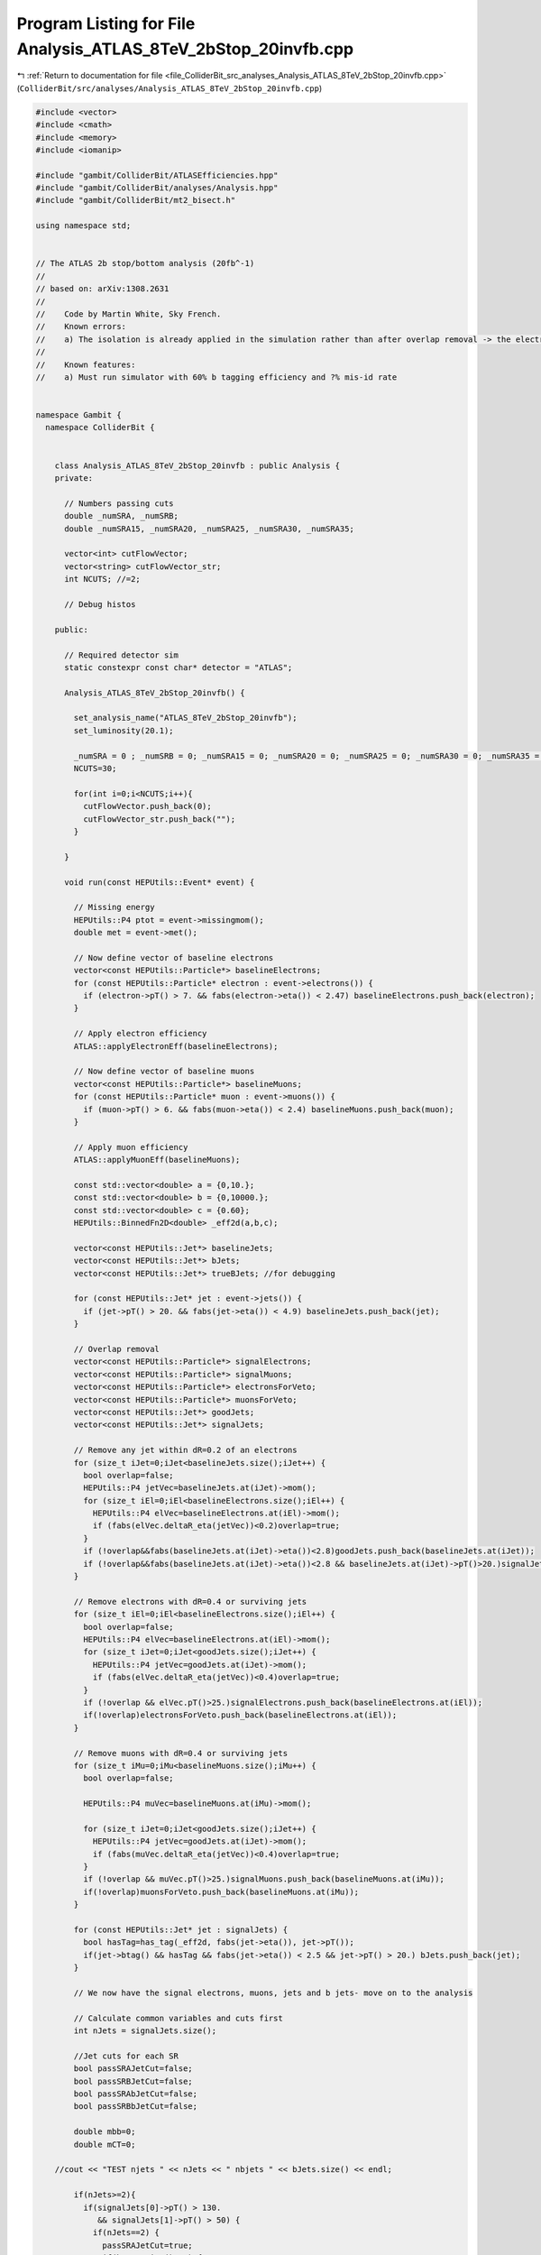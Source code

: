 
.. _program_listing_file_ColliderBit_src_analyses_Analysis_ATLAS_8TeV_2bStop_20invfb.cpp:

Program Listing for File Analysis_ATLAS_8TeV_2bStop_20invfb.cpp
===============================================================

|exhale_lsh| :ref:`Return to documentation for file <file_ColliderBit_src_analyses_Analysis_ATLAS_8TeV_2bStop_20invfb.cpp>` (``ColliderBit/src/analyses/Analysis_ATLAS_8TeV_2bStop_20invfb.cpp``)

.. |exhale_lsh| unicode:: U+021B0 .. UPWARDS ARROW WITH TIP LEFTWARDS

.. code-block:: cpp

   #include <vector>
   #include <cmath>
   #include <memory>
   #include <iomanip>
   
   #include "gambit/ColliderBit/ATLASEfficiencies.hpp"
   #include "gambit/ColliderBit/analyses/Analysis.hpp"
   #include "gambit/ColliderBit/mt2_bisect.h"
   
   using namespace std;
   
   
   // The ATLAS 2b stop/bottom analysis (20fb^-1)
   //
   // based on: arXiv:1308.2631
   //
   //    Code by Martin White, Sky French.
   //    Known errors:
   //    a) The isolation is already applied in the simulation rather than after overlap removal -> the electron and muon veto technically require a veto on base-line electrons/muons not overlapping with jets
   //
   //    Known features:
   //    a) Must run simulator with 60% b tagging efficiency and ?% mis-id rate
   
   
   namespace Gambit {
     namespace ColliderBit {
   
   
       class Analysis_ATLAS_8TeV_2bStop_20invfb : public Analysis {
       private:
   
         // Numbers passing cuts
         double _numSRA, _numSRB;
         double _numSRA15, _numSRA20, _numSRA25, _numSRA30, _numSRA35;
   
         vector<int> cutFlowVector;
         vector<string> cutFlowVector_str;
         int NCUTS; //=2;
   
         // Debug histos
   
       public:
   
         // Required detector sim
         static constexpr const char* detector = "ATLAS";
   
         Analysis_ATLAS_8TeV_2bStop_20invfb() {
   
           set_analysis_name("ATLAS_8TeV_2bStop_20invfb");
           set_luminosity(20.1);
   
           _numSRA = 0 ; _numSRB = 0; _numSRA15 = 0; _numSRA20 = 0; _numSRA25 = 0; _numSRA30 = 0; _numSRA35 = 0;
           NCUTS=30;
   
           for(int i=0;i<NCUTS;i++){
             cutFlowVector.push_back(0);
             cutFlowVector_str.push_back("");
           }
   
         }
   
         void run(const HEPUtils::Event* event) {
   
           // Missing energy
           HEPUtils::P4 ptot = event->missingmom();
           double met = event->met();
   
           // Now define vector of baseline electrons
           vector<const HEPUtils::Particle*> baselineElectrons;
           for (const HEPUtils::Particle* electron : event->electrons()) {
             if (electron->pT() > 7. && fabs(electron->eta()) < 2.47) baselineElectrons.push_back(electron);
           }
   
           // Apply electron efficiency
           ATLAS::applyElectronEff(baselineElectrons);
   
           // Now define vector of baseline muons
           vector<const HEPUtils::Particle*> baselineMuons;
           for (const HEPUtils::Particle* muon : event->muons()) {
             if (muon->pT() > 6. && fabs(muon->eta()) < 2.4) baselineMuons.push_back(muon);
           }
   
           // Apply muon efficiency
           ATLAS::applyMuonEff(baselineMuons);
   
           const std::vector<double> a = {0,10.};
           const std::vector<double> b = {0,10000.};
           const std::vector<double> c = {0.60};
           HEPUtils::BinnedFn2D<double> _eff2d(a,b,c);
   
           vector<const HEPUtils::Jet*> baselineJets;
           vector<const HEPUtils::Jet*> bJets;
           vector<const HEPUtils::Jet*> trueBJets; //for debugging
   
           for (const HEPUtils::Jet* jet : event->jets()) {
             if (jet->pT() > 20. && fabs(jet->eta()) < 4.9) baselineJets.push_back(jet);
           }
   
           // Overlap removal
           vector<const HEPUtils::Particle*> signalElectrons;
           vector<const HEPUtils::Particle*> signalMuons;
           vector<const HEPUtils::Particle*> electronsForVeto;
           vector<const HEPUtils::Particle*> muonsForVeto;
           vector<const HEPUtils::Jet*> goodJets;
           vector<const HEPUtils::Jet*> signalJets;
   
           // Remove any jet within dR=0.2 of an electrons
           for (size_t iJet=0;iJet<baselineJets.size();iJet++) {
             bool overlap=false;
             HEPUtils::P4 jetVec=baselineJets.at(iJet)->mom();
             for (size_t iEl=0;iEl<baselineElectrons.size();iEl++) {
               HEPUtils::P4 elVec=baselineElectrons.at(iEl)->mom();
               if (fabs(elVec.deltaR_eta(jetVec))<0.2)overlap=true;
             }
             if (!overlap&&fabs(baselineJets.at(iJet)->eta())<2.8)goodJets.push_back(baselineJets.at(iJet));
             if (!overlap&&fabs(baselineJets.at(iJet)->eta())<2.8 && baselineJets.at(iJet)->pT()>20.)signalJets.push_back(baselineJets.at(iJet));
           }
   
           // Remove electrons with dR=0.4 or surviving jets
           for (size_t iEl=0;iEl<baselineElectrons.size();iEl++) {
             bool overlap=false;
             HEPUtils::P4 elVec=baselineElectrons.at(iEl)->mom();
             for (size_t iJet=0;iJet<goodJets.size();iJet++) {
               HEPUtils::P4 jetVec=goodJets.at(iJet)->mom();
               if (fabs(elVec.deltaR_eta(jetVec))<0.4)overlap=true;
             }
             if (!overlap && elVec.pT()>25.)signalElectrons.push_back(baselineElectrons.at(iEl));
             if(!overlap)electronsForVeto.push_back(baselineElectrons.at(iEl));
           }
   
           // Remove muons with dR=0.4 or surviving jets
           for (size_t iMu=0;iMu<baselineMuons.size();iMu++) {
             bool overlap=false;
   
             HEPUtils::P4 muVec=baselineMuons.at(iMu)->mom();
   
             for (size_t iJet=0;iJet<goodJets.size();iJet++) {
               HEPUtils::P4 jetVec=goodJets.at(iJet)->mom();
               if (fabs(muVec.deltaR_eta(jetVec))<0.4)overlap=true;
             }
             if (!overlap && muVec.pT()>25.)signalMuons.push_back(baselineMuons.at(iMu));
             if(!overlap)muonsForVeto.push_back(baselineMuons.at(iMu));
           }
   
           for (const HEPUtils::Jet* jet : signalJets) {
             bool hasTag=has_tag(_eff2d, fabs(jet->eta()), jet->pT());
             if(jet->btag() && hasTag && fabs(jet->eta()) < 2.5 && jet->pT() > 20.) bJets.push_back(jet);
           }
   
           // We now have the signal electrons, muons, jets and b jets- move on to the analysis
   
           // Calculate common variables and cuts first
           int nJets = signalJets.size();
   
           //Jet cuts for each SR
           bool passSRAJetCut=false;
           bool passSRBJetCut=false;
           bool passSRAbJetCut=false;
           bool passSRBbJetCut=false;
   
           double mbb=0;
           double mCT=0;
   
       //cout << "TEST njets " << nJets << " nbjets " << bJets.size() << endl;
   
           if(nJets>=2){
             if(signalJets[0]->pT() > 130.
                && signalJets[1]->pT() > 50) {
               if(nJets==2) {
                 passSRAJetCut=true;
                 if(bJets.size()==2) {
                   passSRAbJetCut=true;
   
                   mbb = (bJets[0]->mom()+bJets[1]->mom()).m();
   
                   double bjet1_ET = sqrt(bJets[0]->mom().pT()*bJets[0]->mom().pT()+bJets[0]->mom().m()*bJets[0]->mom().m());
                   double bjet2_ET = sqrt(bJets[1]->mom().pT()*bJets[1]->mom().pT()+bJets[1]->mom().m()*bJets[1]->mom().m());
   
                   double modPTdiff_squared=(bJets[0]->mom().px()-bJets[1]->mom().px())*(bJets[0]->mom().px()-bJets[1]->mom().px())
                     +                      (bJets[0]->mom().py()-bJets[1]->mom().py())*(bJets[0]->mom().py()-bJets[1]->mom().py());
   
                   double mct_squared = pow(bjet1_ET+bjet2_ET,2)-modPTdiff_squared;
                   mCT = sqrt(mct_squared);
                 }
               }
               if(nJets>2) {
                 if(signalJets[2]->pT() < 50.) {
                   passSRAJetCut=true;
                   //Check that the two leading jets are the b jets
                   if(bJets.size()==2 && (signalJets[0]->pT()==bJets[0]->pT()) && (signalJets[1]->pT()==bJets[1]->pT())){
                     passSRAbJetCut=true;
   
                     mbb = (bJets[0]->mom()+bJets[1]->mom()).m();
                     double bjet1_ET = sqrt(bJets[0]->mom().pT()*bJets[0]->mom().pT()+bJets[0]->mom().m()*bJets[0]->mom().m());
                     double bjet2_ET = sqrt(bJets[1]->mom().pT()*bJets[1]->mom().pT()+bJets[1]->mom().m()*bJets[1]->mom().m());
   
                     double modPTdiff_squared=(bJets[0]->mom().px()-bJets[1]->mom().px())*(bJets[0]->mom().px()-bJets[1]->mom().px())
                       +                      (bJets[0]->mom().py()-bJets[1]->mom().py())*(bJets[0]->mom().py()-bJets[1]->mom().py());
   
                     double mct_squared = pow(bjet1_ET+bjet2_ET,2)-modPTdiff_squared;
                     mCT = sqrt(mct_squared);
   
                     //double bjet1_ET = sqrt(bjet1.Pt()*bjet1.Pt()+bjet1.M()*bjet1.M());
                     //double bjet2_ET = sqrt(bjet2.Pt()*bjet2.Pt()+bjet2.M()*bjet2.M());
                     //TVector2 bjet1_pT;
                     //TVector2 bjet2_pT;
                     //bjet1_pT.Set(bjet1.Px(),bjet1.Py());
                     //bjet2_pT.Set(bjet2.Px(),bjet2.Py());
                     //double mct_squared = pow(bjet1_ET+bjet2_ET,2)-(bjet1_pT-bjet2_pT).Mod2();
                     //mCT = sqrt(mct_squared);
                   }
                 }
               }
             }
           }
   
           if(nJets>=3){
             if(signalJets[0]->pT() > 150.
                && signalJets[1]->pT() > 30.
                && signalJets[2]->pT() > 30.) {
               passSRBJetCut=true;
               //Check that the 2nd and 3rd leading jets are the b jets
               if(bJets.size()==2 && (bJets[0]->pT()==signalJets[1]->pT()) && (bJets[1]->pT()==signalJets[2]->pT())) {
                 passSRBbJetCut=true;
   
                 mbb = (bJets[0]->mom()+bJets[1]->mom()).m();
                 double bjet1_ET = sqrt(bJets[0]->mom().pT()*bJets[0]->mom().pT()+bJets[0]->mom().m()*bJets[0]->mom().m());
                 double bjet2_ET = sqrt(bJets[1]->mom().pT()*bJets[1]->mom().pT()+bJets[1]->mom().m()*bJets[1]->mom().m());
   
                 double modPTdiff_squared=(bJets[0]->mom().px()-bJets[1]->mom().px())*(bJets[0]->mom().px()-bJets[1]->mom().px())
                   +                      (bJets[0]->mom().py()-bJets[1]->mom().py())*(bJets[0]->mom().py()-bJets[1]->mom().py());
   
                 double mct_squared = pow(bjet1_ET+bjet2_ET,2)-modPTdiff_squared;
                 mCT = sqrt(mct_squared);
   
   
                 //mbb = (bjet1+bjet2).M();
                 //double bjet1_ET = sqrt(bjet1.Pt()*bjet1.Pt()+bjet1.M()*bjet1.M());
                 //double bjet2_ET = sqrt(bjet2.Pt()*bjet2.Pt()+bjet2.M()*bjet2.M());
                 //TVector2 bjet1_pT;
                 //TVector2 bjet2_pT;
                 //bjet1_pT.Set(bjet1.Px(),bjet1.Py());
                 //bjet2_pT.Set(bjet2.Px(),bjet2.Py());
                 //double mct_squared = pow(bjet1_ET+bjet2_ET,2)-(bjet1_pT-bjet2_pT).Mod2();
                 //mCT = sqrt(mct_squared);
   
               }
             }
   
           }
   
           //Calculate dphi(jet,met) for the three leading jets
           double dphi_jetmet1=9999;
           if(nJets>0)dphi_jetmet1=std::acos(std::cos(signalJets.at(0)->phi()-ptot.phi()));
           double dphi_jetmet2=9999;
           if(nJets>1)dphi_jetmet2=std::acos(std::cos(signalJets.at(1)->phi()-ptot.phi()));
           double dphi_jetmet3=9999;
           if(nJets>2)dphi_jetmet3=std::acos(std::cos(signalJets.at(2)->phi()-ptot.phi()));
   
           double dphi_min = min(dphi_jetmet1,dphi_jetmet2);
           dphi_min = min(dphi_min,dphi_jetmet3);
   
           //Calculate meff (all jets with pT>20 GeV, and met)
           //double meff = met; (Unused)
           //for (const HEPUtils::Jet* jet : signalJets) { (Unused)
           //  if(jet->pT()>20.)meff += jet->pT(); (Unused)
           //} (Unused)
           double meff2 = met; double meff3 = met; int nummeff=0;
           for (const HEPUtils::Jet* jet : signalJets) {
             nummeff++;
             if(nummeff<=2 && jet->pT()>20.)meff2 += jet->pT();
             if(nummeff<=3 && jet->pT()>20.)meff3 += jet->pT();
           }
   
   
           //Calculate HT,3 (all jets except 3 highest pT)
           double ht3 = 0; int num=0;
           for (const HEPUtils::Jet* jet : signalJets) {
             num++;
             if(num>3 && jet->pT()>20.)ht3 += jet->pT();
           }
   
           //Cutflow flags
           bool cut_ElectronVeto=false;
           bool cut_MuonVeto=false;
           //bool cut_2jets=false;
           //bool cut_3jets=false;
           //bool cut_dPhiJet1=false;
           bool cut_METGt150=false;
           bool cut_METGt250=false;
           bool cut_dPhiJets=false;
           bool cut_METmeff2=false;
           bool cut_METmeff3=false;
   
           if(electronsForVeto.size()==0)cut_ElectronVeto=true;
           if(muonsForVeto.size()==0)cut_MuonVeto=true;
           //if(passSRAJetCut)cut_2jets=true;
           //if(passSRBJetCut)cut_3jets=true;
           //if(dphi_jetmet1>2.5)cut_dPhiJet1=true;
           if(dphi_min>0.4)cut_dPhiJets=true;
           if(met>150.)cut_METGt150=true;
           if(met>250.)cut_METGt250=true;
           if(met/meff2>0.25)cut_METmeff2=true;
           if(met/meff3>0.25)cut_METmeff3=true;
   
           cutFlowVector_str[0] = "No cuts ";
           cutFlowVector_str[1] = "MET > 80 ";
           cutFlowVector_str[2] = "Lepton veto ";
           cutFlowVector_str[3] = "MET > 150 ";
           cutFlowVector_str[4] = "Jet selection ";
           cutFlowVector_str[5] = "mbb > 200 ";
           cutFlowVector_str[6] = "mCT > 150 ";
           cutFlowVector_str[7] = "mCT > 200 ";
           cutFlowVector_str[8] = "mCT > 250 ";
           cutFlowVector_str[9] = "mCT > 300 ";
           cutFlowVector_str[10] = "SRB: lepton veto ";
           cutFlowVector_str[11] = "SRB: MET > 250 ";
           cutFlowVector_str[12] = "SRB: Jet selection ";
           cutFlowVector_str[13] = "SRB: HT3 < 50  ";
           cutFlowVector_str[14] = "SRA: Jet selection  ";
           cutFlowVector_str[15] = "SRA: B jet selection  ";
   
   
           for(int j=0;j<NCUTS;j++){
             if(
                (j==0) ||
   
                (j==1 && met>80.) ||
   
                (j==2 && met>80. && cut_MuonVeto && cut_ElectronVeto) ||
   
                (j==3 && met>150. && cut_MuonVeto && cut_ElectronVeto) ||
   
                (j==4 && met>150. && cut_MuonVeto && cut_ElectronVeto && passSRAbJetCut && passSRAJetCut) ||
   
                (j==5 && met>150. && cut_MuonVeto && cut_ElectronVeto && passSRAbJetCut && passSRAJetCut && mbb > 200.) ||
   
                (j==6 && met>150. && cut_MuonVeto && cut_ElectronVeto && passSRAbJetCut && passSRAJetCut && mbb > 200. && mCT > 150.) ||
   
                (j==7 && met>150. && cut_MuonVeto && cut_ElectronVeto && passSRAbJetCut && passSRAJetCut && mbb > 200. && mCT > 200.) ||
   
                (j==8 && met>150. && cut_MuonVeto && cut_ElectronVeto && passSRAbJetCut && passSRAJetCut && mbb > 200. && mCT > 250.) ||
   
                (j==9 && met>150. && cut_MuonVeto && cut_ElectronVeto && passSRAbJetCut && passSRAJetCut && mbb > 200. && mCT > 300.) ||
   
                (j==10 && met>150. && cut_MuonVeto && cut_ElectronVeto) ||
   
                (j==11 && met>250. && cut_MuonVeto && cut_ElectronVeto) ||
   
                (j==12 && met>250. && cut_MuonVeto && cut_ElectronVeto && passSRBJetCut && passSRBbJetCut) ||
   
                (j==13 && met>250. && cut_MuonVeto && cut_ElectronVeto && passSRBJetCut && passSRBbJetCut && ht3<50.) ||
   
                (j==14 && met>150. && cut_MuonVeto && cut_ElectronVeto && passSRAJetCut) ||
   
                (j==15 && met>150. && cut_MuonVeto && cut_ElectronVeto && passSRAJetCut && passSRAbJetCut)
   
   
                )cutFlowVector[j]++;
           }
   
           //We're now ready to apply the cuts for each signal region
           //_numSRA, _numSRB, _numSRA15, _numSRA20, _numSRA25, _numSRA30, _numSRA35;
   
           if(cut_ElectronVeto && cut_MuonVeto && cut_METGt150 && passSRAJetCut && passSRAbJetCut && cut_dPhiJets && cut_METmeff2 && mbb>200.) {
             _numSRA += event->weight();
             if(mCT>150.) _numSRA15 += event->weight();
             if(mCT>200.) _numSRA20 += event->weight();
             if(mCT>250.) _numSRA25 += event->weight();
             if(mCT>300.) _numSRA30 += event->weight();
             if(mCT>350.) _numSRA35 += event->weight();
           }
           if(cut_ElectronVeto && cut_MuonVeto && cut_METGt250 && passSRBJetCut && passSRBbJetCut && cut_dPhiJets && cut_METmeff3 && ht3<50.) _numSRB += event->weight();
   
   
           return;
   
         }
   
         void combine(const Analysis* other)
         {
           const Analysis_ATLAS_8TeV_2bStop_20invfb* specificOther
                   = dynamic_cast<const Analysis_ATLAS_8TeV_2bStop_20invfb*>(other);
   
           if (NCUTS != specificOther->NCUTS) NCUTS = specificOther->NCUTS;
           for (int j=0; j<NCUTS; j++) {
             cutFlowVector[j] += specificOther->cutFlowVector[j];
             cutFlowVector_str[j] = specificOther->cutFlowVector_str[j];
           }
           _numSRA += specificOther->_numSRA;
           _numSRB += specificOther->_numSRB;
           _numSRA15 += specificOther->_numSRA15;
           _numSRA20 += specificOther->_numSRA20;
           _numSRA25 += specificOther->_numSRA25;
           _numSRA30 += specificOther->_numSRA30;
           _numSRA35 += specificOther->_numSRA35;
         }
   
   
         void collect_results() {
   
           // add_result(SignalRegionData("SR label", n_obs, {n_sig_MC, n_sig_MC_sys}, {n_bkg, n_bkg_err}));
   
           add_result(SignalRegionData("SRA15", 102., {_numSRA15, 0.}, { 94., 13.}));
           add_result(SignalRegionData("SRA20", 48., {_numSRA20, 0.}, { 39., 6.}));
           add_result(SignalRegionData("SRA25", 14., {_numSRA25, 0.}, { 15.8, 2.8}));
           add_result(SignalRegionData("SRA30", 7., {_numSRA30, 0.}, { 5.9, 1.1}));
           add_result(SignalRegionData("SRA35", 3., {_numSRA35, 0.}, { 2.5, 0.6}));
           add_result(SignalRegionData("SRB", 65., {_numSRB, 0.}, { 64., 10.}));
   
           return;
         }
   
   
       protected:
         void analysis_specific_reset() {
           _numSRA = 0 ; _numSRB = 0; _numSRA15 = 0; _numSRA20 = 0; _numSRA25 = 0; _numSRA30 = 0; _numSRA35 = 0;
   
           std::fill(cutFlowVector.begin(), cutFlowVector.end(), 0);
         }
   
       };
   
   
       DEFINE_ANALYSIS_FACTORY(ATLAS_8TeV_2bStop_20invfb)
   
   
     }
   }
